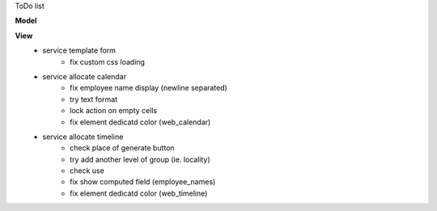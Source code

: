 ToDo list


**Model**


**View**
    * service template form
        * fix custom css loading
    * service allocate calendar
        * fix employee name display (newline separated)
        * try text format
        * lock action on empty cells
        * fix element dedicatd color (web_calendar)
    * service allocate timeline
        * check place of generate button
        * try add another level of group (ie. locality)
        * check use
        * fix show computed field (employee_names)
        * fix element dedicatd color (web_timeline)
